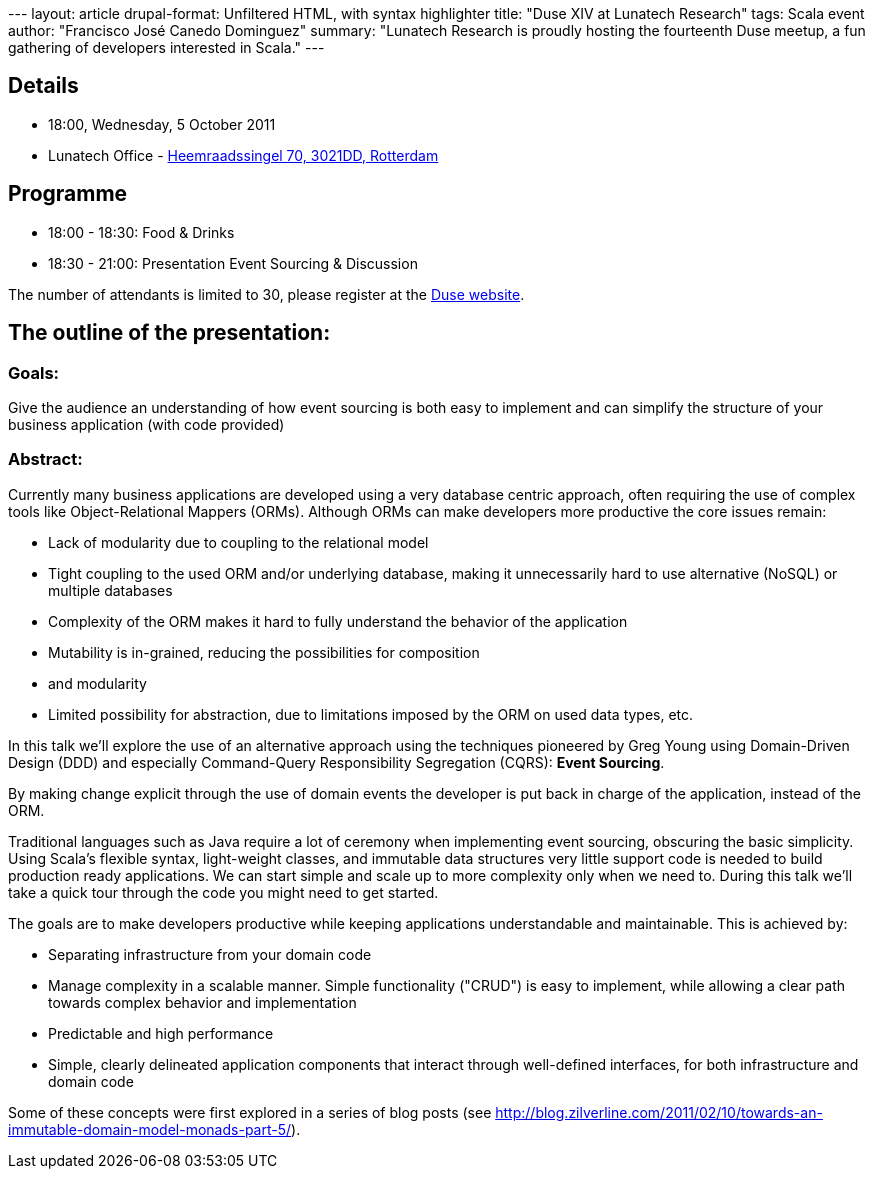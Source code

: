 --- layout: article drupal-format: Unfiltered HTML, with syntax
highlighter title: "Duse XIV at Lunatech Research" tags: Scala event
author: "Francisco José Canedo Dominguez" summary: "Lunatech Research is
proudly hosting the fourteenth Duse meetup, a fun gathering of
developers interested in Scala." ---

== Details

* 18:00, Wednesday, 5 October 2011
* Lunatech Office -
http://maps.google.com/maps?q=Lunatech+Research,rotterdam[Heemraadssingel
70, 3021DD, Rotterdam]

== Programme

* 18:00 - 18:30: Food & Drinks
* 18:30 - 21:00: Presentation Event Sourcing & Discussion

The number of attendants is limited to 30, please register at the
http://dutch-scala-enthusiasts.ning.com/events/duse-xiv-event-souring-the-best-of-ddd-and-cqrs-combined[Duse
website].

== The outline of the presentation:

=== Goals:

Give the audience an understanding of how event sourcing is both easy to
implement and can simplify the structure of your business application
(with code provided)

=== Abstract:

Currently many business applications are developed using a very database
centric approach, often requiring the use of complex tools like
Object-Relational Mappers (ORMs). Although ORMs can make developers more
productive the core issues remain:

* Lack of modularity due to coupling to the relational model
* Tight coupling to the used ORM and/or underlying database, making it
unnecessarily hard to use alternative (NoSQL) or multiple databases
* Complexity of the ORM makes it hard to fully understand the behavior
of the application
* Mutability is in-grained, reducing the possibilities for composition
* and modularity
* Limited possibility for abstraction, due to limitations imposed by the
ORM on used data types, etc.

In this talk we'll explore the use of an alternative approach using the
techniques pioneered by Greg Young using Domain-Driven Design (DDD) and
especially Command-Query Responsibility Segregation (CQRS): *Event
Sourcing*.

By making change explicit through the use of domain events the developer
is put back in charge of the application, instead of the ORM.

Traditional languages such as Java require a lot of ceremony when
implementing event sourcing, obscuring the basic simplicity. Using
Scala's flexible syntax, light-weight classes, and immutable data
structures very little support code is needed to build production ready
applications. We can start simple and scale up to more complexity only
when we need to. During this talk we'll take a quick tour through the
code you might need to get started.

The goals are to make developers productive while keeping applications
understandable and maintainable. This is achieved by:

* Separating infrastructure from your domain code
* Manage complexity in a scalable manner. Simple functionality ("CRUD")
is easy to implement, while allowing a clear path towards complex
behavior and implementation
* Predictable and high performance
* Simple, clearly delineated application components that interact
through well-defined interfaces, for both infrastructure and domain code

Some of these concepts were first explored in a series of blog posts
(see
http://blog.zilverline.com/2011/02/10/towards-an-immutable-domain-model-monads-part-5/).
